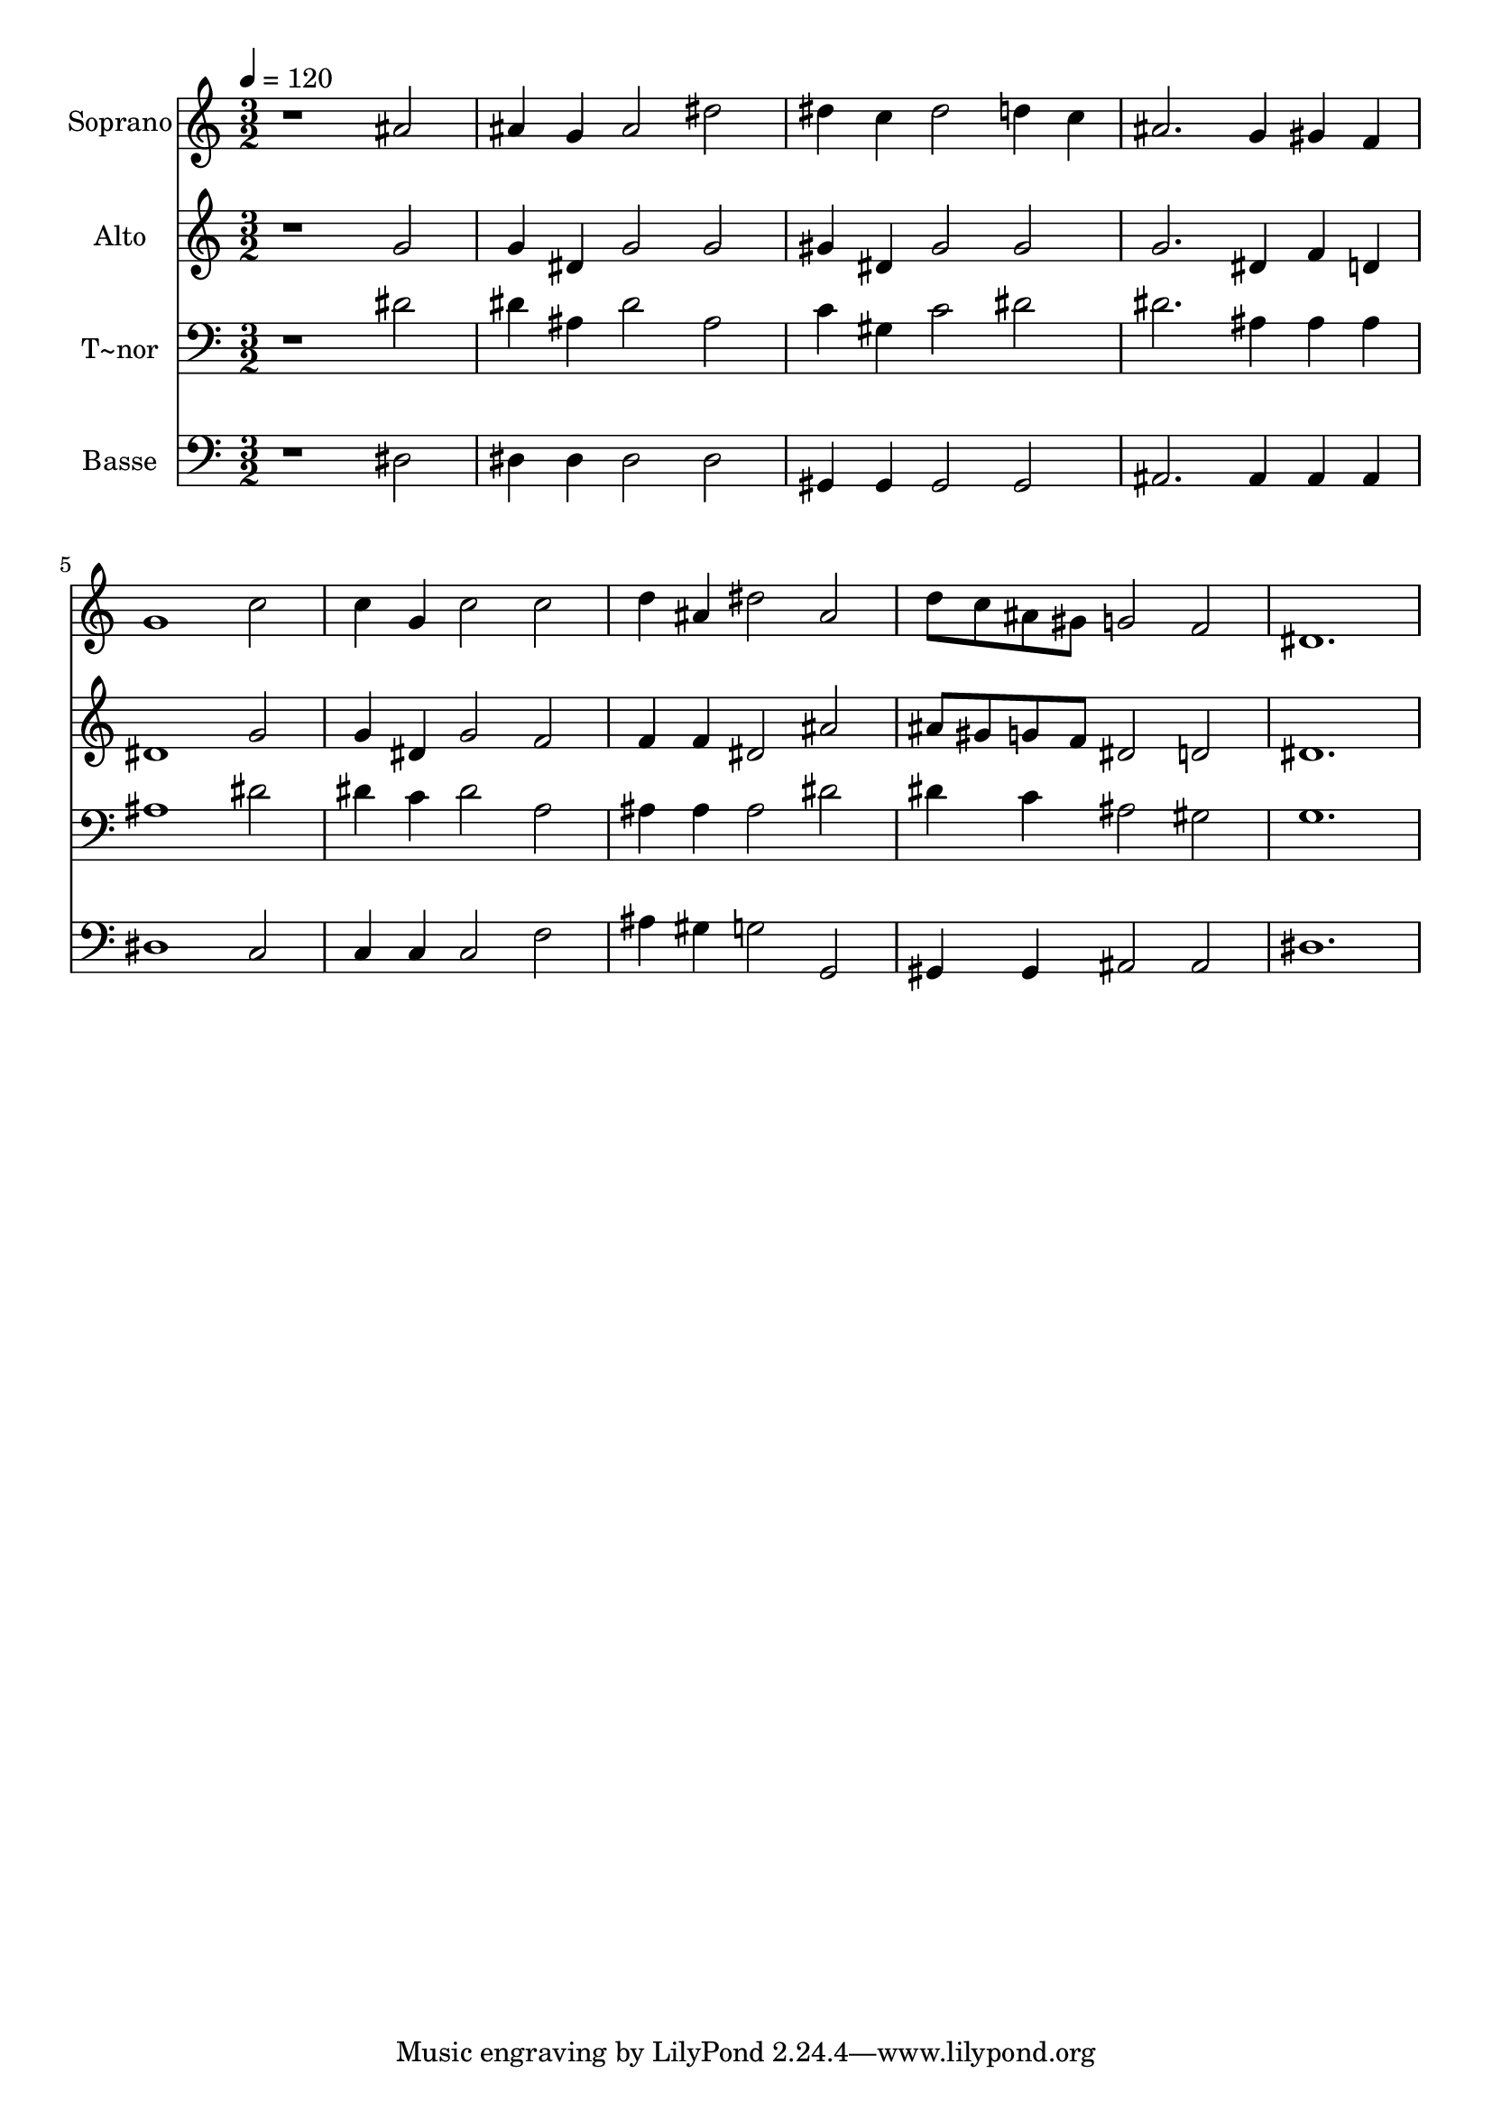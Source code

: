 % Lily was here -- automatically converted by /usr/bin/midi2ly from 381.mid
\version "2.14.0"

\layout {
  \context {
    \Voice
    \remove "Note_heads_engraver"
    \consists "Completion_heads_engraver"
    \remove "Rest_engraver"
    \consists "Completion_rest_engraver"
  }
}

trackAchannelA = {
  
  \time 3/2 
  
  \tempo 4 = 120 
  
}

trackA = <<
  \context Voice = voiceA \trackAchannelA
>>


trackBchannelA = {
  
  \set Staff.instrumentName = "Soprano"
  
}

trackBchannelB = \relative c {
  r1 ais''2 
  | % 2
  ais4 g ais2 dis 
  | % 3
  dis4 c dis2 d4 c 
  | % 4
  ais2. g4 gis f 
  | % 5
  g1 c2 
  | % 6
  c4 g c2 c 
  | % 7
  d4 ais dis2 ais 
  | % 8
  d8 c ais gis g2 f 
  | % 9
  dis1. 
  | % 10
  
}

trackB = <<
  \context Voice = voiceA \trackBchannelA
  \context Voice = voiceB \trackBchannelB
>>


trackCchannelA = {
  
  \set Staff.instrumentName = "Alto"
  
}

trackCchannelC = \relative c {
  r1 g''2 
  | % 2
  g4 dis g2 g 
  | % 3
  gis4 dis gis2 gis 
  | % 4
  g2. dis4 f d 
  | % 5
  dis1 g2 
  | % 6
  g4 dis g2 f 
  | % 7
  f4 f dis2 ais' 
  | % 8
  ais8 gis g f dis2 d 
  | % 9
  dis1. 
  | % 10
  
}

trackC = <<
  \context Voice = voiceA \trackCchannelA
  \context Voice = voiceB \trackCchannelC
>>


trackDchannelA = {
  
  \set Staff.instrumentName = "T~nor"
  
}

trackDchannelC = \relative c {
  r1 dis'2 
  | % 2
  dis4 ais dis2 ais 
  | % 3
  c4 gis c2 dis 
  | % 4
  dis2. ais4 ais ais 
  | % 5
  ais1 dis2 
  | % 6
  dis4 c dis2 a 
  | % 7
  ais4 ais ais2 dis 
  | % 8
  dis4 c ais2 gis 
  | % 9
  g1. 
  | % 10
  
}

trackD = <<

  \clef bass
  
  \context Voice = voiceA \trackDchannelA
  \context Voice = voiceB \trackDchannelC
>>


trackEchannelA = {
  
  \set Staff.instrumentName = "Basse"
  
}

trackEchannelC = \relative c {
  r1 dis2 
  | % 2
  dis4 dis dis2 dis 
  | % 3
  gis,4 gis gis2 gis 
  | % 4
  ais2. ais4 ais ais 
  | % 5
  dis1 c2 
  | % 6
  c4 c c2 f 
  | % 7
  ais4 gis g2 g, 
  | % 8
  gis4 gis ais2 ais 
  | % 9
  dis1. 
  | % 10
  
}

trackE = <<

  \clef bass
  
  \context Voice = voiceA \trackEchannelA
  \context Voice = voiceB \trackEchannelC
>>


\score {
  <<
    \context Staff=trackB \trackA
    \context Staff=trackB \trackB
    \context Staff=trackC \trackA
    \context Staff=trackC \trackC
    \context Staff=trackD \trackA
    \context Staff=trackD \trackD
    \context Staff=trackE \trackA
    \context Staff=trackE \trackE
  >>
  \layout {}
  \midi {}
}
